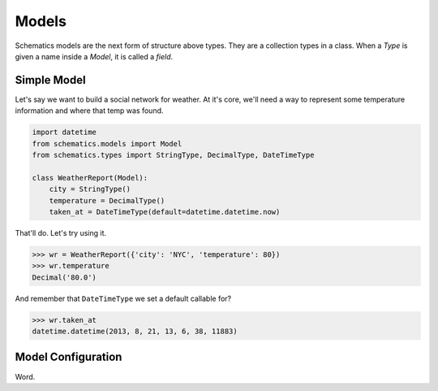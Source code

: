 .. _models:

======
Models
======

Schematics models are the next form of structure above types.  They are a
collection types in a class.  When a `Type` is given a name inside a `Model`, it
is called a `field`.


Simple Model
============

Let's say we want to build a social network for weather.  At it's core, we'll
need a way to represent some temperature information and where that temp was
found.

.. code:: python

  import datetime
  from schematics.models import Model
  from schematics.types import StringType, DecimalType, DateTimeType

  class WeatherReport(Model):
      city = StringType()
      temperature = DecimalType()
      taken_at = DateTimeType(default=datetime.datetime.now)

That'll do.  Let's try using it.

.. code:: python

  >>> wr = WeatherReport({'city': 'NYC', 'temperature': 80})
  >>> wr.temperature
  Decimal('80.0')

And remember that ``DateTimeType`` we set a default callable for?

.. code:: python

  >>> wr.taken_at
  datetime.datetime(2013, 8, 21, 13, 6, 38, 11883)


Model Configuration
===================

Word.


